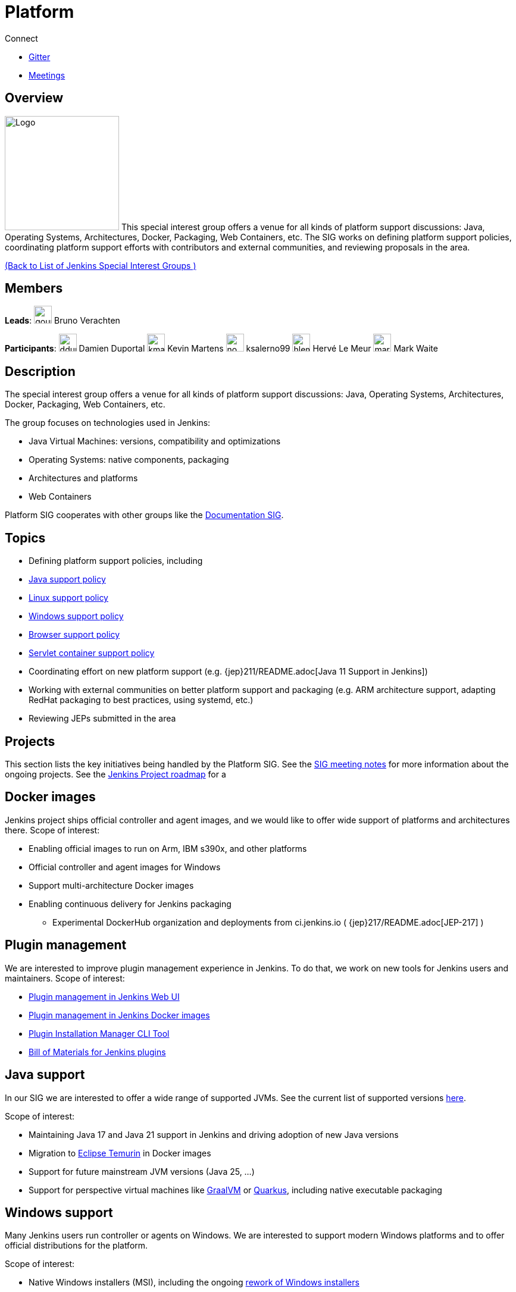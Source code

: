 = Platform

.Connect
****
* https://app.gitter.im/#/room/#jenkinsci_platform-sig:gitter.im[Gitter]
* https://www.jenkins.io/sigs/platform/#meetings[Meetings]
****

== Overview

[.float-group]
--
image:images:ROOT:logos/formal/256.png[Logo,width=192,float=right,role=float-gap]
This special interest group offers a venue for all kinds of platform support discussions:
Java, Operating Systems, Architectures, Docker, Packaging, Web Containers, etc. The SIG works on defining platform support policies, coordinating platform support efforts with contributors and external communities, and reviewing proposals in the area.
--

xref:ROOT:index.adoc[(Back to List of Jenkins Special Interest Groups )]

== Members

[.avatar]
*Leads*:
image:images:ROOT:avatars/gounthar.png[,width=30,height=30] Bruno Verachten

[.avatar]
*Participants*:
image:images:ROOT:avatars/dduportal.jpg[,width=30,height=30] Damien Duportal
image:images:ROOT:avatars/kmartens27.jpeg[,width=30,height=30] Kevin Martens
image:images:ROOT:avatars/no_image.svg[,width=30,height=30] ksalerno99
image:images:ROOT:avatars/hlemeur.jpg[,width=30,height=30] Hervé Le Meur
image:images:ROOT:avatars/markewaite.jpg[,width=30,height=30] Mark Waite

== Description

The special interest group offers a venue for all kinds of platform support discussions:
Java, Operating Systems, Architectures, Docker, Packaging, Web Containers, etc.

The group focuses on technologies used in Jenkins:

* Java Virtual Machines: versions, compatibility and optimizations
* Operating Systems: native components, packaging
* Architectures and platforms
* Web Containers

Platform SIG cooperates with other groups like the xref:docs:index.adoc[Documentation SIG].

== Topics

* Defining platform support policies, including
* xref:platform-information:support-policy-java.adoc[Java support policy]
* xref:platform-information:support-policy-linux.adoc[Linux support policy] 
* xref:platform-information:support-policy-windows.adoc[Windows support policy]
* xref:platform-information:support-policy-web-browsers.adoc[Browser support policy]
* xref:platform-information:support-policy-servlet-containers.adoc[Servlet container support policy]
* Coordinating effort on new platform support (e.g. {jep}211/README.adoc[Java 11 Support in Jenkins])
* Working with external communities on better platform support and packaging
(e.g. ARM architecture support, adapting RedHat packaging to best practices, using systemd, etc.)
* Reviewing JEPs submitted in the area

== Projects

This section lists the key initiatives being handled by the Platform SIG.
See the link:https://docs.google.com/document/d/1bDfUdtjpwoX0HO2PRnfqns_TROBOK8tmP6SgVhubr2Y/edit?usp=sharing[SIG meeting notes] for more information about the ongoing projects.
See the link:https://www.jenkins.io/project/roadmap[Jenkins Project roadmap] for a 

== Docker images

Jenkins project ships official controller and agent images,
and we would like to offer wide support of platforms and architectures there.
Scope of interest:

* Enabling official images to run on Arm, IBM s390x, and other platforms
* Official controller and agent images for Windows
* Support multi-architecture Docker images
* Enabling continuous delivery for Jenkins packaging
** Experimental DockerHub organization and deployments from ci.jenkins.io ( {jep}217/README.adoc[JEP-217] )

== Plugin management

We are interested to improve plugin management experience in Jenkins.
To do that, we work on new tools for Jenkins users and maintainers.
Scope of interest:

* xref:user-docs:managing:plugins.adoc[Plugin management in Jenkins Web UI]
* link:https://github.com/jenkinsci/docker#preinstalling-plugins[Plugin management in Jenkins Docker images]
* link:https://github.com/jenkinsci/plugin-installation-manager-tool[Plugin Installation Manager CLI Tool]
* link:https://github.com/jenkinsci/bom[Bill of Materials for Jenkins plugins]

== Java support

In our SIG we are interested to offer a wide range of supported JVMs.
See the current list of supported versions xref:/doc/administration/requirements/java/[here].

Scope of interest:

* Maintaining Java 17 and Java 21 support in Jenkins and driving adoption of new Java versions
* Migration to link:https://adoptium.net/[Eclipse Temurin] in Docker images
* Support for future mainstream JVM versions (Java 25, ...)
* Support for perspective virtual machines like link:https://www.graalvm.org/[GraalVM] or link:https://quarkus.io/[Quarkus], including native executable packaging

== Windows support

Many Jenkins users run controller or agents on Windows.
We are interested to support modern Windows platforms and to offer official distributions for the platform.

Scope of interest:

* Native Windows installers (MSI), including the ongoing link:https://www.jenkins.io/blog/2019/02/01/windows-installers/[rework of Windows installers]
* Official Docker images for Windows controllers and agents
* Installation of controllers and agents as Windows services
* Official link:https://chocolatey.org/packages/jenkins[Jenkins Chocolatey package]

[#meetings]
== Meetings

We have regular meetings on Tuesday every two weeks, at *17:00 UTC*.
See the xref:events:ROOT:index.adoc#event-calendar[Jenkins Event Calendar] for the schedule.
At these meetings we discuss projects, share presentations, and demonstrate new capabilities.
Meetings are conducted and recorded via Zoom and archived to the link:https://www.youtube.com/user/jenkinsci[Jenkins YouTube channel] in the link:https://www.youtube.com/playlist?list=PLN7ajX_VdyaO3VROIfVsobTciEkLnVtSM[Platform SIG play list].
Participant links are posted in the link:https://app.gitter.im/#/room/#jenkinsci_platform-sig:gitter.im[SIG Gitter Chat] 10 minutes before the meeting starts.

== Meeting Agendas

Meeting agendas and meeting notes for the SIG are posted in link:https://docs.google.com/document/d/1bDfUdtjpwoX0HO2PRnfqns_TROBOK8tmP6SgVhubr2Y[this Google Document].
Anyone is welcome to add a topic for an upcoming meeting by suggesting a change in the link:https://docs.google.com/document/d/1bDfUdtjpwoX0HO2PRnfqns_TROBOK8tmP6SgVhubr2Y[agenda].

++++
<iframe src="https://docs.google.com/document/d/1bDfUdtjpwoX0HO2PRnfqns_TROBOK8tmP6SgVhubr2Y?embedded=true" width="100%" height="600px"></iframe>
++++
